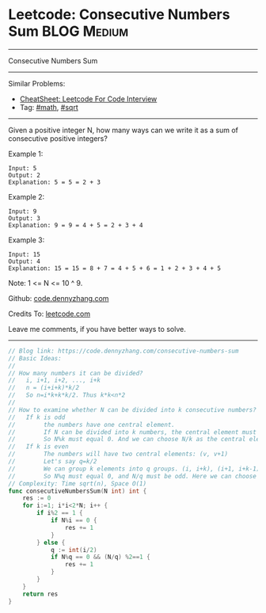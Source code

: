 * Leetcode: Consecutive Numbers Sum                              :BLOG:Medium:
#+STARTUP: showeverything
#+OPTIONS: toc:nil \n:t ^:nil creator:nil d:nil
:PROPERTIES:
:type:     math
:END:
---------------------------------------------------------------------
Consecutive Numbers Sum
---------------------------------------------------------------------
#+BEGIN_HTML
<a href="https://github.com/dennyzhang/code.dennyzhang.com/tree/master/problems/consecutive-numbers-sum"><img align="right" width="200" height="183" src="https://www.dennyzhang.com/wp-content/uploads/denny/watermark/github.png" /></a>
#+END_HTML
Similar Problems:
- [[https://cheatsheet.dennyzhang.com/cheatsheet-leetcode-A4][CheatSheet: Leetcode For Code Interview]]
- Tag: [[https://code.dennyzhang.com/review-math][#math]], [[https://code.dennyzhang.com/review-sqrt][#sqrt]]
---------------------------------------------------------------------
Given a positive integer N, how many ways can we write it as a sum of consecutive positive integers?

Example 1:
#+BEGIN_EXAMPLE
Input: 5
Output: 2
Explanation: 5 = 5 = 2 + 3
#+END_EXAMPLE

Example 2:
#+BEGIN_EXAMPLE
Input: 9
Output: 3
Explanation: 9 = 9 = 4 + 5 = 2 + 3 + 4
#+END_EXAMPLE

Example 3:
#+BEGIN_EXAMPLE
Input: 15
Output: 4
Explanation: 15 = 15 = 8 + 7 = 4 + 5 + 6 = 1 + 2 + 3 + 4 + 5
#+END_EXAMPLE

Note: 1 <= N <= 10 ^ 9.

Github: [[https://github.com/dennyzhang/code.dennyzhang.com/tree/master/problems/consecutive-numbers-sum][code.dennyzhang.com]]

Credits To: [[https://leetcode.com/problems/consecutive-numbers-sum/description/][leetcode.com]]

Leave me comments, if you have better ways to solve.
---------------------------------------------------------------------

#+BEGIN_SRC go
// Blog link: https://code.dennyzhang.com/consecutive-numbers-sum
// Basic Ideas:
//
// How many numbers it can be divided?
//   i, i+1, i+2, ..., i+k
//   n = (i+i+k)*k/2
//   So n=i*k+k*k/2. Thus k*k<n*2
//
// How to examine whether N can be divided into k consecutive numbers?
//   If k is odd
//        the numbers have one central element.
//        If N can be divided into k numbers, the central element must be N/k
//        So N%k must equal 0. And we can choose N/k as the central element
//   If k is even
//        The numbers will have two central elements: (v, v+1)
//        Let's say q=k/2
//        We can group k elements into q groups. (i, i+k), (i+1, i+k-1), ...
//        So N%q must equal 0, and N/q must be odd. Here we can choose v= (2*N/k-1)/2
// Complexity: Time sqrt(n), Space O(1)
func consecutiveNumbersSum(N int) int {
    res := 0
    for i:=1; i*i<2*N; i++ {
        if i%2 == 1 {
            if N%i == 0 {
                res += 1
            }
        } else {
            q := int(i/2)
            if N%q == 0 && (N/q) %2==1 {
                res += 1
            }
        }
    }
    return res
}
#+END_SRC

#+BEGIN_HTML
<div style="overflow: hidden;">
<div style="float: left; padding: 5px"> <a href="https://www.linkedin.com/in/dennyzhang001"><img src="https://www.dennyzhang.com/wp-content/uploads/sns/linkedin.png" alt="linkedin" /></a></div>
<div style="float: left; padding: 5px"><a href="https://github.com/dennyzhang"><img src="https://www.dennyzhang.com/wp-content/uploads/sns/github.png" alt="github" /></a></div>
<div style="float: left; padding: 5px"><a href="https://www.dennyzhang.com/slack" target="_blank" rel="nofollow"><img src="https://www.dennyzhang.com/wp-content/uploads/sns/slack.png" alt="slack"/></a></div>
</div>
#+END_HTML
